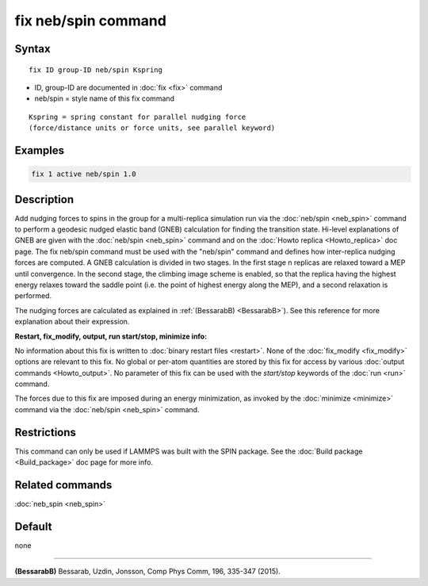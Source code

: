 .. index:: fix neb/spin

fix neb/spin command
====================

Syntax
""""""

.. parsed-literal::

   fix ID group-ID neb/spin Kspring

* ID, group-ID are documented in :doc:`fix <fix>` command
* neb/spin = style name of this fix command

.. parsed-literal::

   Kspring = spring constant for parallel nudging force
   (force/distance units or force units, see parallel keyword)

Examples
""""""""

.. code-block:: LAMMPS

   fix 1 active neb/spin 1.0

Description
"""""""""""

Add nudging forces to spins in the group for a multi-replica
simulation run via the :doc:`neb/spin <neb_spin>` command to perform a
geodesic nudged elastic band (GNEB) calculation for finding the
transition state.
Hi-level explanations of GNEB are given with the
:doc:`neb/spin <neb_spin>` command and on the
:doc:`Howto replica <Howto_replica>` doc page.
The fix neb/spin command must be used with the "neb/spin" command and
defines how inter-replica nudging forces are computed.  A GNEB
calculation is divided in two stages. In the first stage n replicas
are relaxed toward a MEP until convergence.  In the second stage, the
climbing image scheme is enabled, so that the replica having the highest
energy relaxes toward the saddle point (i.e. the point of highest energy
along the MEP), and a second relaxation is performed.

The nudging forces are calculated as explained in
:ref:`(BessarabB) <BessarabB>`).
See this reference for more explanation about their expression.

**Restart, fix_modify, output, run start/stop, minimize info:**

No information about this fix is written to :doc:`binary restart files <restart>`.  None of the :doc:`fix_modify <fix_modify>` options
are relevant to this fix.  No global or per-atom quantities are stored
by this fix for access by various :doc:`output commands <Howto_output>`.
No parameter of this fix can be used with the *start/stop* keywords of
the :doc:`run <run>` command.

The forces due to this fix are imposed during an energy minimization,
as invoked by the :doc:`minimize <minimize>` command via the
:doc:`neb/spin <neb_spin>` command.

Restrictions
""""""""""""

This command can only be used if LAMMPS was built with the SPIN
package.  See the :doc:`Build package <Build_package>` doc
page for more info.

Related commands
""""""""""""""""

:doc:`neb_spin <neb_spin>`

Default
"""""""

none

----------

.. _BessarabB:

**(BessarabB)** Bessarab, Uzdin, Jonsson, Comp Phys Comm, 196,
335-347 (2015).
